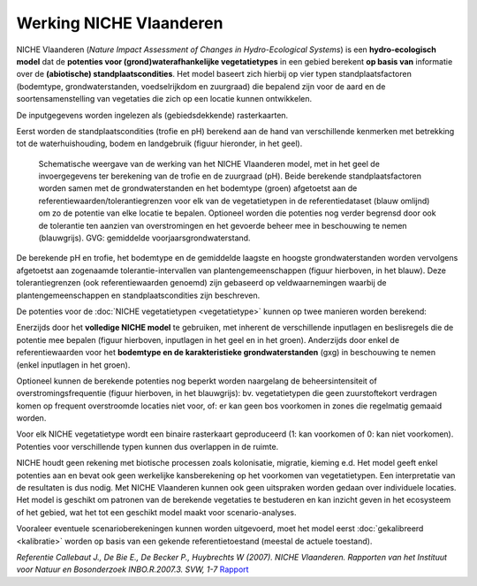 ###########################
Werking NICHE Vlaanderen
###########################

NICHE Vlaanderen (*Nature Impact Assessment of Changes in Hydro-Ecological Systems*) is een 
**hydro-ecologisch model** dat de **potenties voor (grond)waterafhankelijke vegetatietypes** in een 
gebied berekent **op basis van** informatie over de **(abiotische) standplaatscondities**. 
Het model baseert zich hierbij op vier typen standplaatsfactoren (bodemtype, grondwaterstanden, 
voedselrijkdom en zuurgraad) die bepalend zijn voor de aard en de soortensamenstelling van 
vegetaties die zich op een locatie kunnen ontwikkelen.

De inputgegevens worden ingelezen als (gebiedsdekkende) rasterkaarten.

Eerst worden de standplaatscondities (trofie en pH) berekend aan de hand van verschillende 
kenmerken met betrekking tot de waterhuishouding, bodem en landgebruik (figuur hieronder, in het geel). 

.. figure:: _static/png/niche_principle.png
   :scale: 100%
	 
   Schematische weergave van de werking van het NICHE Vlaanderen model, met in het geel de invoergegevens ter berekening van de trofie en de zuurgraad (pH). Beide berekende standplaatsfactoren worden samen met de grondwaterstanden en het bodemtype (groen) afgetoetst aan de referentiewaarden/tolerantiegrenzen voor elk van de vegetatietypen in de referentiedataset (blauw omlijnd) om zo de potentie van elke locatie te bepalen. Optioneel worden die potenties nog verder begrensd door ook de tolerantie ten aanzien van overstromingen en het gevoerde beheer mee in beschouwing te nemen (blauwgrijs). GVG: gemiddelde voorjaarsgrondwaterstand.

De berekende pH en trofie, het bodemtype en de gemiddelde laagste en hoogste grondwaterstanden 
worden vervolgens afgetoetst aan zogenaamde tolerantie-intervallen van plantengemeenschappen 
(figuur hierboven, in het blauw). Deze tolerantiegrenzen (ook referentiewaarden genoemd) zijn 
gebaseerd op veldwaarnemingen waarbij de plantengemeenschappen en standplaatscondities zijn beschreven.

De potenties voor de :doc:`NICHE vegetatietypen <vegetatietype>` kunnen op twee manieren worden berekend: 

Enerzijds door het **volledige NICHE model** te gebruiken, met inherent de verschillende inputlagen en beslisregels 
die de potentie mee bepalen (figuur hierboven, inputlagen in het geel en in het groen). Anderzijds door enkel 
de referentiewaarden voor het **bodemtype en de karakteristieke grondwaterstanden** (gxg) in beschouwing te nemen (enkel inputlagen in het groen).

Optioneel kunnen de berekende potenties nog beperkt worden naargelang de beheersintensiteit 
of overstromingsfrequentie (figuur hierboven, in het blauwgrijs): bv. vegetatietypen die geen zuurstoftekort verdragen komen  
op frequent overstroomde locaties niet voor, of: er kan geen bos voorkomen in zones die regelmatig gemaaid worden.

Voor elk NICHE vegetatietype wordt een binaire rasterkaart geproduceerd (1: kan voorkomen of 0: kan niet voorkomen). 
Potenties voor verschillende typen kunnen dus overlappen in de ruimte.

NICHE houdt geen rekening met biotische processen zoals kolonisatie, migratie, kieming e.d. Het model geeft enkel potenties 
aan en bevat ook geen werkelijke kansberekening op het voorkomen van vegetatietypen. Een interpretatie van de resultaten is dus nodig. 
Met NICHE Vlaanderen kunnen ook geen uitspraken worden gedaan over individuele locaties. Het model is geschikt om patronen van de berekende 
vegetaties te bestuderen en kan inzicht geven in het ecosysteem of het gebied, wat het tot een geschikt model maakt voor scenario-analyses. 

Vooraleer eventuele scenarioberekeningen kunnen worden uitgevoerd, moet het model eerst :doc:`gekalibreerd <kalibratie>` worden op basis van een gekende 
referentietoestand (meestal de actuele toestand).  

*Referentie*
*Callebaut J., De Bie E., De Becker P., Huybrechts W (2007). NICHE Vlaanderen. Rapporten van het Instituut voor Natuur en Bosonderzoek INBO.R.2007.3. SVW, 1-7*
`Rapport <https://pureportal.inbo.be/portal/files/5370206/Callebaut_etal_2007_NicheVlaanderen.pdf>`_




